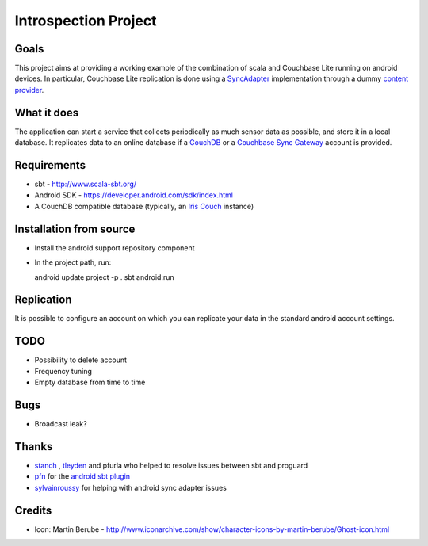 =====================
Introspection Project
=====================

Goals
=====

This project aims at providing a working example of the combination of
scala and Couchbase Lite running on android devices. In particular, Couchbase Lite 
replication is done using a 
`SyncAdapter <https://developer.android.com/reference/android/content/AbstractThreadedSyncAdapter.html>`_ 
implementation through a dummy 
`content provider <https://developer.android.com/guide/topics/providers/content-providers.html>`_.

What it does
============
The application can start a service that collects periodically as much sensor data as possible,
and store it in a local database. It replicates data to an online database if a 
`CouchDB <https://couchdb.apache.org/>`_ 
or a `Couchbase Sync Gateway <https://github.com/couchbaselabs/sync_gateway>`_ 
account is provided.

Requirements
============

* sbt - http://www.scala-sbt.org/
* Android SDK - https://developer.android.com/sdk/index.html
* A CouchDB compatible database (typically, an `Iris Couch <https://www.iriscouch.com/>`_ instance)

Installation from source
========================

* Install the android support repository component
* In the project path, run::

  android update project -p .
  sbt android:run

Replication
===========
It is possible to configure an account on which you can replicate your data in the standard android
account settings.

TODO
====

* Possibility to delete account
* Frequency tuning
* Empty database from time to time

Bugs
====

* Broadcast leak?

Thanks
======
* `stanch <https://github.com/stanch>`_ , `tleyden <https://github.com/tleyden>`_ and pfurla who helped to resolve issues between sbt and proguard
* `pfn <https://github.com/pfn>`_ for the `android sbt plugin <https://github.com/pfn/android-sdk-plugin>`_
* `sylvainroussy <https://github.com/sylvainroussy>`_ for helping with android sync adapter issues

Credits
=======
* Icon: Martin Berube - http://www.iconarchive.com/show/character-icons-by-martin-berube/Ghost-icon.html
